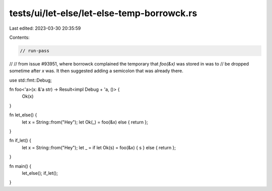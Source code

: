 tests/ui/let-else/let-else-temp-borrowck.rs
===========================================

Last edited: 2023-03-30 20:35:59

Contents:

.. code-block:: rs

    // run-pass
//
// from issue #93951, where borrowck complained the temporary that `foo(&x)` was stored in was to
// be dropped sometime after `x` was. It then suggested adding a semicolon that was already there.


use std::fmt::Debug;

fn foo<'a>(x: &'a str) -> Result<impl Debug + 'a, ()> {
    Ok(x)
}

fn let_else() {
    let x = String::from("Hey");
    let Ok(_) = foo(&x) else { return };
}

fn if_let() {
    let x = String::from("Hey");
    let _ = if let Ok(s) = foo(&x) { s } else { return };
}

fn main() {
    let_else();
    if_let();
}


